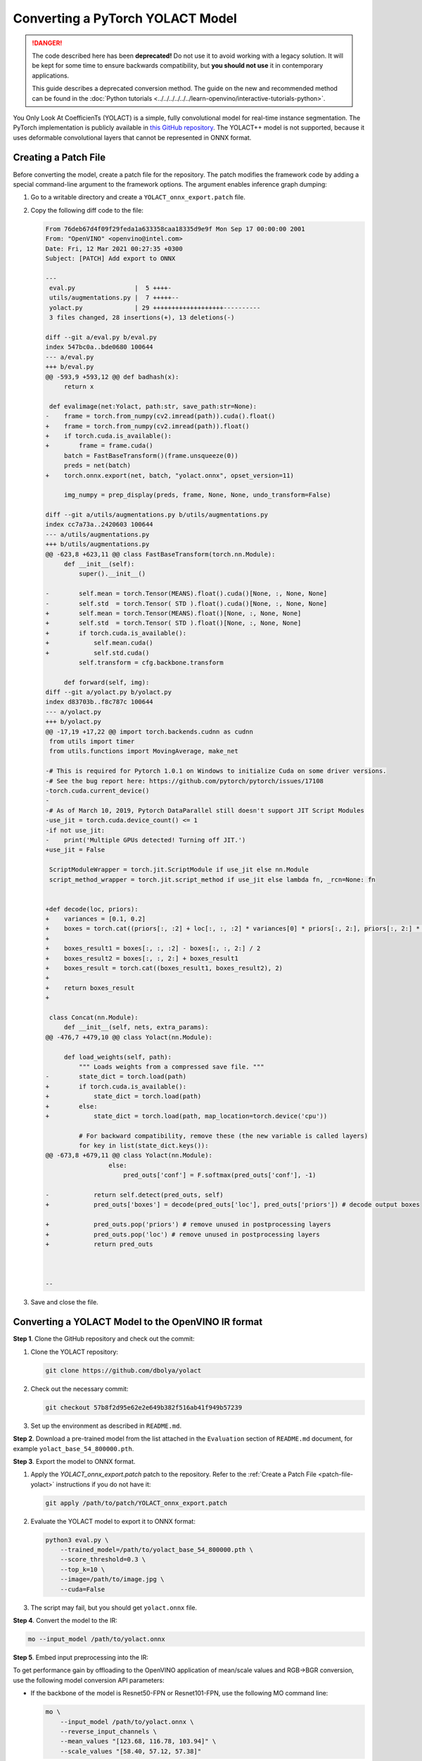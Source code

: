 Converting a PyTorch YOLACT Model
=================================


.. meta::
   :description: Learn how to convert a YOLACT model
                 from PyTorch to the OpenVINO Intermediate Representation.


.. danger::

   The code described here has been **deprecated!** Do not use it to avoid working with a legacy solution. It will be kept for some time to ensure backwards compatibility, but **you should not use** it in contemporary applications.

   This guide describes a deprecated conversion method. The guide on the new and recommended method can be found in the :doc:`Python tutorials <../../../../../../learn-openvino/interactive-tutorials-python>`.

You Only Look At CoefficienTs (YOLACT) is a simple, fully convolutional model for real-time instance segmentation.
The PyTorch implementation is publicly available in `this GitHub repository <https://github.com/dbolya/yolact>`__.
The YOLACT++ model is not supported, because it uses deformable convolutional layers that cannot be represented in ONNX format.

.. _patch-file-yolact:

Creating a Patch File
#####################

Before converting the model, create a patch file for the repository.
The patch modifies the framework code by adding a special command-line argument to the framework options. The argument enables inference graph dumping:

1. Go to a writable directory and create a ``YOLACT_onnx_export.patch`` file.
2. Copy the following diff code to the file:

   .. code-block:: console

      From 76deb67d4f09f29feda1a633358caa18335d9e9f Mon Sep 17 00:00:00 2001
      From: "OpenVINO" <openvino@intel.com>
      Date: Fri, 12 Mar 2021 00:27:35 +0300
      Subject: [PATCH] Add export to ONNX

      ---
       eval.py                |  5 ++++-
       utils/augmentations.py |  7 +++++--
       yolact.py              | 29 +++++++++++++++++++----------
       3 files changed, 28 insertions(+), 13 deletions(-)

      diff --git a/eval.py b/eval.py
      index 547bc0a..bde0680 100644
      --- a/eval.py
      +++ b/eval.py
      @@ -593,9 +593,12 @@ def badhash(x):
           return x

       def evalimage(net:Yolact, path:str, save_path:str=None):
      -    frame = torch.from_numpy(cv2.imread(path)).cuda().float()
      +    frame = torch.from_numpy(cv2.imread(path)).float()
      +    if torch.cuda.is_available():
      +        frame = frame.cuda()
           batch = FastBaseTransform()(frame.unsqueeze(0))
           preds = net(batch)
      +    torch.onnx.export(net, batch, "yolact.onnx", opset_version=11)

           img_numpy = prep_display(preds, frame, None, None, undo_transform=False)

      diff --git a/utils/augmentations.py b/utils/augmentations.py
      index cc7a73a..2420603 100644
      --- a/utils/augmentations.py
      +++ b/utils/augmentations.py
      @@ -623,8 +623,11 @@ class FastBaseTransform(torch.nn.Module):
           def __init__(self):
               super().__init__()

      -        self.mean = torch.Tensor(MEANS).float().cuda()[None, :, None, None]
      -        self.std  = torch.Tensor( STD ).float().cuda()[None, :, None, None]
      +        self.mean = torch.Tensor(MEANS).float()[None, :, None, None]
      +        self.std  = torch.Tensor( STD ).float()[None, :, None, None]
      +        if torch.cuda.is_available():
      +            self.mean.cuda()
      +            self.std.cuda()
               self.transform = cfg.backbone.transform

           def forward(self, img):
      diff --git a/yolact.py b/yolact.py
      index d83703b..f8c787c 100644
      --- a/yolact.py
      +++ b/yolact.py
      @@ -17,19 +17,22 @@ import torch.backends.cudnn as cudnn
       from utils import timer
       from utils.functions import MovingAverage, make_net

      -# This is required for Pytorch 1.0.1 on Windows to initialize Cuda on some driver versions.
      -# See the bug report here: https://github.com/pytorch/pytorch/issues/17108
      -torch.cuda.current_device()
      -
      -# As of March 10, 2019, Pytorch DataParallel still doesn't support JIT Script Modules
      -use_jit = torch.cuda.device_count() <= 1
      -if not use_jit:
      -    print('Multiple GPUs detected! Turning off JIT.')
      +use_jit = False

       ScriptModuleWrapper = torch.jit.ScriptModule if use_jit else nn.Module
       script_method_wrapper = torch.jit.script_method if use_jit else lambda fn, _rcn=None: fn


      +def decode(loc, priors):
      +    variances = [0.1, 0.2]
      +    boxes = torch.cat((priors[:, :2] + loc[:, :, :2] * variances[0] * priors[:, 2:], priors[:, 2:] * torch.exp(loc[:, :, 2:] * variances[1])), 2)
      +
      +    boxes_result1 = boxes[:, :, :2] - boxes[:, :, 2:] / 2
      +    boxes_result2 = boxes[:, :, 2:] + boxes_result1
      +    boxes_result = torch.cat((boxes_result1, boxes_result2), 2)
      +
      +    return boxes_result
      +

       class Concat(nn.Module):
           def __init__(self, nets, extra_params):
      @@ -476,7 +479,10 @@ class Yolact(nn.Module):

           def load_weights(self, path):
               """ Loads weights from a compressed save file. """
      -        state_dict = torch.load(path)
      +        if torch.cuda.is_available():
      +            state_dict = torch.load(path)
      +        else:
      +            state_dict = torch.load(path, map_location=torch.device('cpu'))

               # For backward compatibility, remove these (the new variable is called layers)
               for key in list(state_dict.keys()):
      @@ -673,8 +679,11 @@ class Yolact(nn.Module):
                       else:
                           pred_outs['conf'] = F.softmax(pred_outs['conf'], -1)

      -            return self.detect(pred_outs, self)
      +            pred_outs['boxes'] = decode(pred_outs['loc'], pred_outs['priors']) # decode output boxes

      +            pred_outs.pop('priors') # remove unused in postprocessing layers
      +            pred_outs.pop('loc') # remove unused in postprocessing layers
      +            return pred_outs



      --


3. Save and close the file.

Converting a YOLACT Model to the OpenVINO IR format
###################################################

**Step 1**. Clone the GitHub repository and check out the commit:

1. Clone the YOLACT repository:

   .. code-block:: sh

      git clone https://github.com/dbolya/yolact


2. Check out the necessary commit:

   .. code-block:: sh

      git checkout 57b8f2d95e62e2e649b382f516ab41f949b57239


3. Set up the environment as described in ``README.md``.

**Step 2**. Download a pre-trained model from the list attached in the ``Evaluation`` section of ``README.md`` document, for example ``yolact_base_54_800000.pth``.

**Step 3**. Export the model to ONNX format.

1. Apply the `YOLACT_onnx_export.patch` patch to the repository. Refer to the :ref:`Create a Patch File <patch-file-yolact>` instructions if you do not have it:

   .. code-block:: sh

      git apply /path/to/patch/YOLACT_onnx_export.patch


2. Evaluate the YOLACT model to export it to ONNX format:

   .. code-block:: sh

      python3 eval.py \
          --trained_model=/path/to/yolact_base_54_800000.pth \
          --score_threshold=0.3 \
          --top_k=10 \
          --image=/path/to/image.jpg \
          --cuda=False


3. The script may fail, but you should get ``yolact.onnx`` file.

**Step 4**. Convert the model to the IR:

.. code-block:: sh

   mo --input_model /path/to/yolact.onnx


**Step 5**. Embed input preprocessing into the IR:

To get performance gain by offloading to the OpenVINO application of mean/scale values and RGB->BGR conversion, use the following model conversion API parameters:

* If the backbone of the model is Resnet50-FPN or Resnet101-FPN, use the following MO command line:

  .. code-block:: sh

     mo \
         --input_model /path/to/yolact.onnx \
         --reverse_input_channels \
         --mean_values "[123.68, 116.78, 103.94]" \
         --scale_values "[58.40, 57.12, 57.38]"


* If the backbone of the model is Darknet53-FPN, use the following MO command line:

  .. code-block:: sh

     mo \
         --input_model /path/to/yolact.onnx \
         --reverse_input_channels \
         --scale 255


